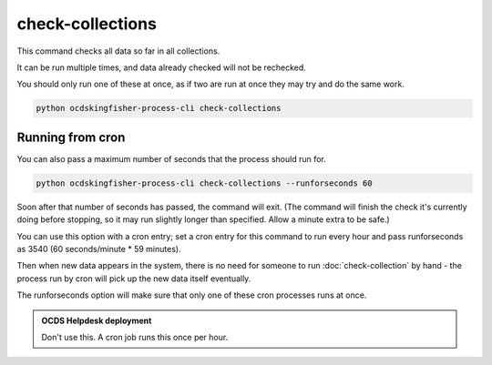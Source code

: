check-collections
=================

This command checks all data so far in all collections.

It can be run multiple times, and data already checked will not be rechecked.

You should only run one of these at once, as if two are run at once they may try and do the same work.

.. code-block:: shell-session

    python ocdskingfisher-process-cli check-collections

Running from cron
-----------------

You can also pass a maximum number of seconds that the process should run for.

.. code-block:: shell-session

    python ocdskingfisher-process-cli check-collections --runforseconds 60

Soon after that number of seconds has passed, the command will exit.
(The command will finish the check it's currently doing before stopping, so it may run slightly longer than specified. Allow a minute extra to be safe.)

You can use this option with a cron entry; set a cron entry for this command to run every hour and pass runforseconds as 3540 (60 seconds/minute * 59 minutes).

Then when new data appears in the system, there is no need for someone to run :doc:`check-collection` by hand - the process run by cron will pick up the new data itself eventually.

The runforseconds option will make sure that only one of these cron processes runs at once.

.. admonition:: OCDS Helpdesk deployment

   Don't use this. A cron job runs this once per hour.
